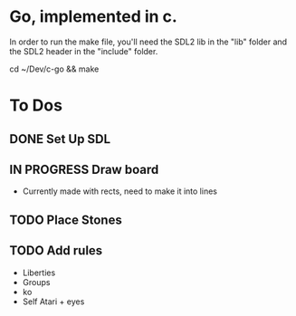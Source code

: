 * Go, implemented in c.

In order to run the make file, you'll need the SDL2 lib in the "lib" folder and the SDL2 header in the "include" folder.

cd ~/Dev/c-go && make

* To Dos

** DONE Set Up SDL
** IN PROGRESS Draw board
   - Currently made with rects, need to make it into lines
** TODO Place Stones
** TODO Add rules
   - Liberties
   - Groups
   - ko
   - Self Atari + eyes
